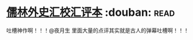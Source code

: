 * [[https://book.douban.com/subject/5044790/][儒林外史汇校汇评本]]    :douban::read:
吐槽神作啊！！！@夜月生 里面大量的点评其实就是古人的弹幕吐槽啊！！！
